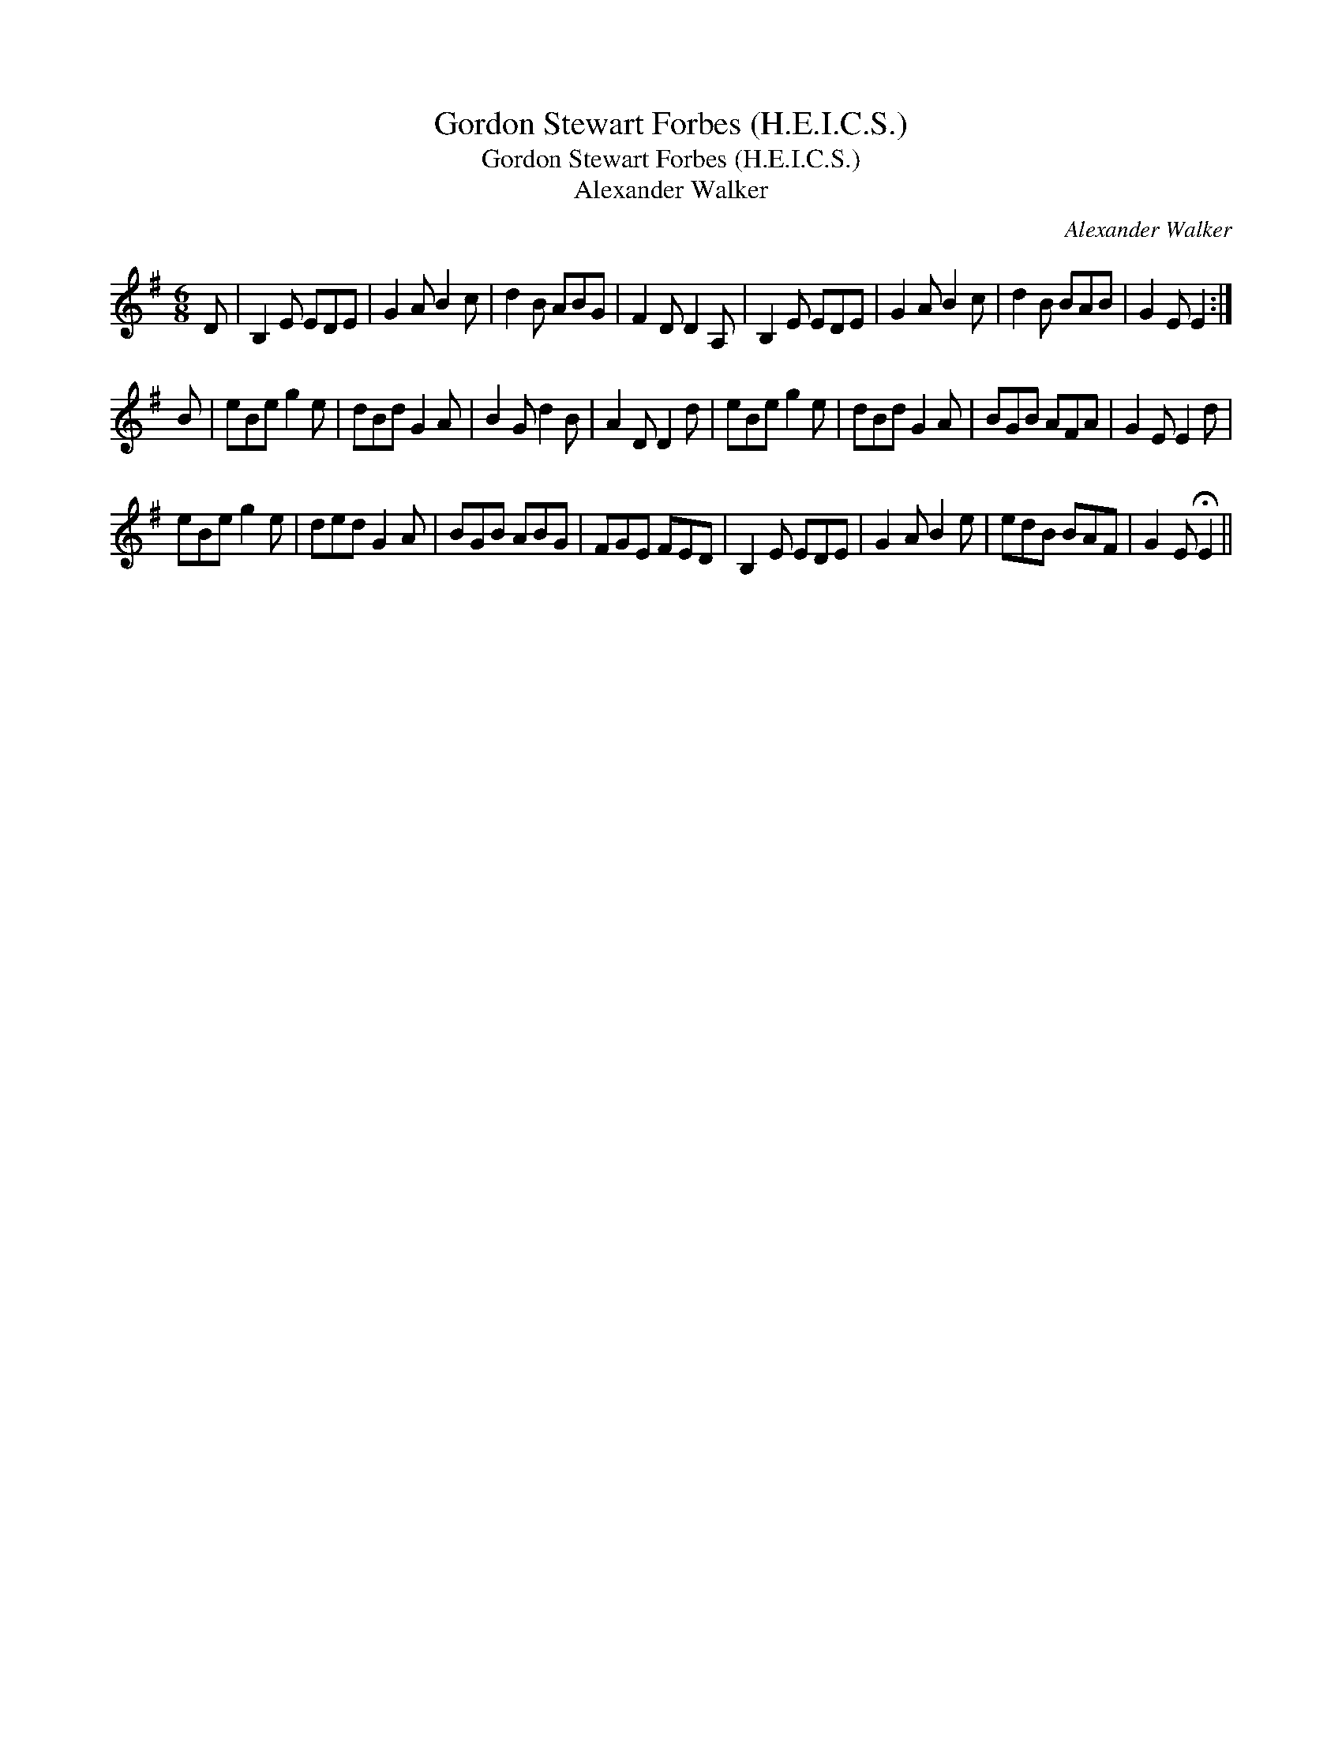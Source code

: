 X:1
T:Gordon Stewart Forbes (H.E.I.C.S.)
T:Gordon Stewart Forbes (H.E.I.C.S.)
T:Alexander Walker
C:Alexander Walker
L:1/8
M:6/8
K:Emin
V:1 treble 
V:1
 D | B,2 E EDE | G2 A B2 c | d2 B ABG | F2 D D2 A, | B,2 E EDE | G2 A B2 c | d2 B BAB | G2 E E2 :| %9
 B | eBe g2 e | dBd G2 A | B2 G d2 B | A2 D D2 d | eBe g2 e | dBd G2 A | BGB AFA | G2 E E2 d | %18
 eBe g2 e | ded G2 A | BGB ABG | FGE FED | B,2 E EDE | G2 A B2 e | edB BAF | G2 E !fermata!E2 || %26


